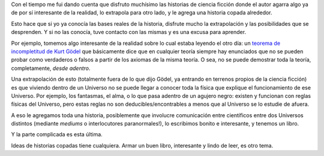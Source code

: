 .. title: Extrapolando la realidad
.. date: 2012-12-14 21:15:18
.. tags: ciencia ficción, historias, teorema, incompletitud

Con el tiempo me fui dando cuenta que disfruto muchísimo las historias de ciencia ficción donde el autor agarra algo ya de por sí interesante de la realidad, lo extrapola para otro lado, y le agrega una historia copada alrededor.

Esto hace que si yo ya conocía las bases reales de la historia, disfrute mucho la extrapolación y las posibilidades que se desprenden. Y si no las conocía, tuve contacto con las mismas y es una excusa para aprender.

Por ejemplo, tomemos algo interesante de la realidad sobre lo cual estaba leyendo el otro día: un `teorema de incompletitud de Kurt Gödel <http://es.wikipedia.org/wiki/Teoremas_de_la_incompletitud_de_G%C3%B6del>`_ que básicamente dice que en cualquier teoría siempre hay enunciados que no se pueden probar como verdaderos o falsos a partir de los axiomas de la misma teoría. O sea, no se puede demostrar toda la teoría, completamente, *desde adentro*.

Una extrapolación de esto (totalmente fuera de lo que dijo Gödel, ya entrando en terrenos propios de la ciencia ficción) es que viviendo dentro de un Universo no se puede llegar a conocer toda la física que explique el funcionamiento de ese Universo. Por ejemplo, los fantasmas, el alma, o lo que pasa adentro de un agujero negro: existen y funcionan con reglas físicas del Universo, pero estas reglas no son deducibles/encontrables a menos que al Universo se lo estudie de afuera.

A eso le agregamos toda una historia, posiblemente que involucre comunicación entre científicos entre dos Universos distintos (mediante *mediums* o interlocutores paranormales!), lo escribimos bonito e interesante, y tenemos un libro.

Y la parte complicada es esta última.

Ideas de historias copadas tiene cualquiera. Armar un buen libro, interesante y lindo de leer, es otro tema.
